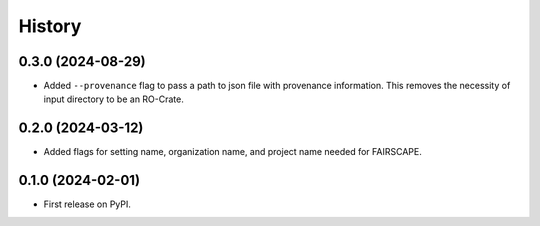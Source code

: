 =======
History
=======

0.3.0 (2024-08-29)
---------------------

* Added ``--provenance`` flag to pass a path to json file with provenance information. This removes the
  necessity of input directory to be an RO-Crate.

0.2.0 (2024-03-12)
---------------------

* Added flags for setting name, organization name, and project name needed for FAIRSCAPE.

0.1.0 (2024-02-01)
------------------

* First release on PyPI.
